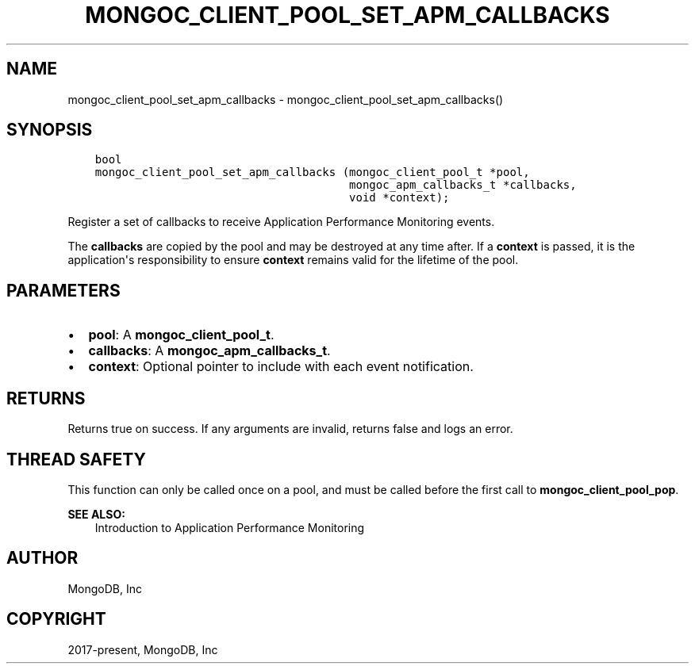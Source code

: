 .\" Man page generated from reStructuredText.
.
.TH "MONGOC_CLIENT_POOL_SET_APM_CALLBACKS" "3" "Feb 01, 2022" "1.21.0" "libmongoc"
.SH NAME
mongoc_client_pool_set_apm_callbacks \- mongoc_client_pool_set_apm_callbacks()
.
.nr rst2man-indent-level 0
.
.de1 rstReportMargin
\\$1 \\n[an-margin]
level \\n[rst2man-indent-level]
level margin: \\n[rst2man-indent\\n[rst2man-indent-level]]
-
\\n[rst2man-indent0]
\\n[rst2man-indent1]
\\n[rst2man-indent2]
..
.de1 INDENT
.\" .rstReportMargin pre:
. RS \\$1
. nr rst2man-indent\\n[rst2man-indent-level] \\n[an-margin]
. nr rst2man-indent-level +1
.\" .rstReportMargin post:
..
.de UNINDENT
. RE
.\" indent \\n[an-margin]
.\" old: \\n[rst2man-indent\\n[rst2man-indent-level]]
.nr rst2man-indent-level -1
.\" new: \\n[rst2man-indent\\n[rst2man-indent-level]]
.in \\n[rst2man-indent\\n[rst2man-indent-level]]u
..
.SH SYNOPSIS
.INDENT 0.0
.INDENT 3.5
.sp
.nf
.ft C
bool
mongoc_client_pool_set_apm_callbacks (mongoc_client_pool_t *pool,
                                      mongoc_apm_callbacks_t *callbacks,
                                      void *context);
.ft P
.fi
.UNINDENT
.UNINDENT
.sp
Register a set of callbacks to receive Application Performance Monitoring events.
.sp
The \fBcallbacks\fP are copied by the pool and may be destroyed at any time after.  If a \fBcontext\fP is passed, it is the application\(aqs responsibility to ensure \fBcontext\fP remains valid for the lifetime of the pool.
.SH PARAMETERS
.INDENT 0.0
.IP \(bu 2
\fBpool\fP: A \fBmongoc_client_pool_t\fP\&.
.IP \(bu 2
\fBcallbacks\fP: A \fBmongoc_apm_callbacks_t\fP\&.
.IP \(bu 2
\fBcontext\fP: Optional pointer to include with each event notification.
.UNINDENT
.SH RETURNS
.sp
Returns true on success. If any arguments are invalid, returns false and logs an error.
.SH THREAD SAFETY
.sp
This function can only be called once on a pool, and must be called before the first call to \fBmongoc_client_pool_pop\fP\&.
.sp
\fBSEE ALSO:\fP
.INDENT 0.0
.INDENT 3.5
.nf
Introduction to Application Performance Monitoring
.fi
.sp
.UNINDENT
.UNINDENT
.SH AUTHOR
MongoDB, Inc
.SH COPYRIGHT
2017-present, MongoDB, Inc
.\" Generated by docutils manpage writer.
.

